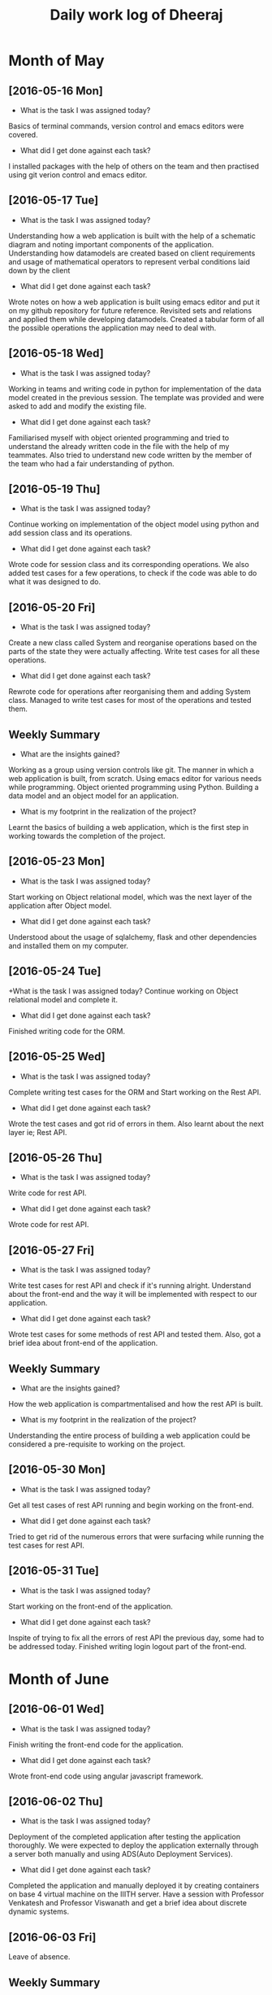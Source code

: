 #+title: Daily work log of Dheeraj

* Month of May
** [2016-05-16 Mon]
   + What is the task I was assigned today?
   Basics of terminal commands, version control and emacs editors were covered.
   + What did I get done against each task?
   I installed packages with the help of others on the team and then practised using git verion control and emacs editor.

** [2016-05-17 Tue]
   + What is the task I was assigned today?
   Understanding how a web application is built with the help of a schematic diagram and noting important components of the application.
   Understanding how datamodels are created based on client requirements and usage of mathematical operators to represent verbal conditions laid down by the client
   + What did I get done against each task?
   Wrote notes on how a web application is built using emacs editor and put it on my github repository for future reference.
   Revisited sets and relations and applied them while developing datamodels.
   Created a tabular form of all the possible operations the application may need to deal with.
** [2016-05-18 Wed]
   + What is the task I was assigned today?
   Working in teams and writing code in python for implementation of the data model created in the previous session.
   The template was provided and were asked to add and modify the existing file.
   + What did I get done against each task?
   Familiarised myself with object oriented programming and tried to understand the already written code in the file with the help of my teammates. Also tried to understand new code written by the member of the team who had a fair understanding of python.
** [2016-05-19 Thu]
   + What is the task I was assigned today?
   Continue working on implementation of the object model using python and add session class and its operations.
    + What did I get done against each task?
    Wrote code for session class and its corresponding operations. We also added test cases for a few operations, to check if the code was able to do what it was designed to do.
** [2016-05-20 Fri]
   + What is the task I was assigned today?
   Create a new class called System and reorganise operations based on the parts of the state they were actually affecting. Write test cases for all these operations.
   + What did I get done against each task?
   Rewrote code for operations after reorganising them and adding System class. Managed to write test cases for most of the operations and tested them.
   
** Weekly  Summary
   + What are the insights gained?
   Working as a group using version controls like git.
   The manner in which a web application is built, from scratch.
   Using emacs editor for various needs while programming.
   Object oriented programming using Python.
   Building a data model and an object model for an application.
   + What is my footprint in the realization of the project?
   Learnt the basics of building a web application, which is the first step in working towards the completion of the project.
** [2016-05-23 Mon]
   + What is the task I was assigned today?
   Start working on Object relational model, which was the next layer of the application after Object model.
   + What did I get done against each task?
   Understood about the usage of sqlalchemy, flask and other dependencies and installed them on my computer. 
** [2016-05-24 Tue]
   +What is the task I was assigned today?
   Continue working on Object relational model and complete it.
   + What did I get done against each task?
   Finished writing code for the ORM.
** [2016-05-25 Wed]
   + What is the task I was assigned today?
   Complete writing test cases for the ORM and Start working on the Rest API.
   + What did I get done against each task?
   Wrote the test cases and got rid of errors in them. Also learnt about the next layer ie; Rest API.
** [2016-05-26 Thu]
   + What is the task I was assigned today?
   Write code for rest API.
   + What did I get done against each task?
   Wrote code for rest API.
** [2016-05-27 Fri]
   + What is the task I was assigned today?
   Write test cases for rest API and check if it's running alright. Understand about the front-end and the way it will be implemented with respect to our application.
   + What did I get done against each task?
   Wrote test cases for some methods of rest API and tested them. Also, got a brief idea about front-end of the application.
** Weekly  Summary
   + What are the insights gained?
   How the web application is compartmentalised and how the rest API is built.
   + What is my footprint in the realization of the project?
   Understanding the entire process of building a web application could be considered a pre-requisite to working on the project.
** [2016-05-30 Mon]
   + What is the task I was assigned today?
   Get all test cases of rest API running and begin working on the front-end.
   + What did I get done against each task?
   Tried to get rid of the numerous errors that were surfacing while running the test cases for rest API.
** [2016-05-31 Tue]
   + What is the task I was assigned today?
   Start working on the front-end of the application.
   + What did I get done against each task?
   Inspite of trying to fix all the errors of rest API the previous day, some had to be addressed today. Finished writing login logout part of the front-end.
* Month of June
** [2016-06-01 Wed]
   + What is the task I was assigned today?   
   Finish writing the front-end code for the application.
   + What did I get done against each task?
   Wrote front-end code using angular javascript framework.
** [2016-06-02 Thu]
   + What is the task I was assigned today?  
   Deployment of the completed application after testing the application thoroughly. We were expected to deploy the application externally through a server both manually and using ADS(Auto Deployment Services).
   + What did I get done against each task? 
   Completed the application and manually deployed it by creating containers on base 4 virtual machine on the IIITH server. Have a session with Professor Venkatesh and Professor Viswanath and get a brief idea about discrete dynamic systems.
** [2016-06-03 Fri]
   Leave of absence.
** Weekly  Summary
   + What are the insights gained?
   Creating the front-end of an application using angular javascript framework. Creating virtual machines on the IIITH server. Web application development using MVC framework.
   + What is my footprint in the realization of the project?
   Understood a bit of angular javascript and MVC frameworks. These two are of significant importance while working on the project.
** [2016-06-06 Mon]
   + What is the task I was assigned today?  
   Figure out using p5 framework of javascript for animations.
   + What did I get done against each task?
   Read the documentation of p5.js from its website and went through some examples to get a basic idea of using it for animating objects.
** [2016-06-07 Tue]
   + What is the task I was assigned today? 
   Use p5.js to plot the distance vs time graph for given set of initial distance, initial speed and initial accleration.
   + What did I get done against each task?
   Used an iterative loop moving a point pixel by pixel with some time delay to plot the distance vs time graph while also enabling the user to change the values of speed and accleration thereby altering the path all along.
** [2016-06-08 Wed]
   + What is the task I was assigned today? 
   Create more animations using p5 framework of javascript.
   + What did I get done against each task? 
   We brainstormed about different examples that use infinite iterative systems. Started working on a simple game called Atlas.
** [2016-06-09 Thu]
   We completed writing the code for the Atlas game and started working on an example where a ball is randomly thrown among four individuals and the process can be iterated for as many times and one wants.
** [2016-06-10 Fri]
   We completed working on the ball throwing application after getting rid of a persisitent problem in logic.
** Weekly Summary
   We started using p5 framework of javascript, which made it significantly easier to create animations using javascript.
** [2016-06-13 Mon]
   We started working on two new examples viz, traffic signal simulator and an application that takes a polynomial and an x value as input and plots f(x),f(f(x)) and so on.
** [2016-06-14 Tue]
   We continued working on the two applications we started making the previous day and also made minor changes to the ball throwing application.
** [2016-06-15 Wed]
   Finally finished writing the main essential logic code for the three applications. We were asked to make plots to explain the applications in a more elaborate way and started doing it.
** [2016-06-16 Thu]
   Had some issues getting the plots of the traffic signal simulator right but managed to get it done.
** [2016-06-17 Fri]
   We discussed about our applications with the professor and were asked to think about building a framework that can automatically generate animations like our applications upon taking some basic inputs like f and x.
** Weekly Summary
   We familiarised ourselves with p5 framework of javascript and built a couple of applications using them to get a hang of making animations for a lab.
** [2016-06-20 Mon]
   Started using Google Web Designer and checked out fabric.js framework.
** [2016-06-21 Tue]
   Took leave because of college fest related work.
** [2016-06-22 Wed]
   Found Google Web designer hard to use without much help from internet due to it still being in beta.
   Started looking for other alternative tools to use for building the framework that created animations.
** [2016-06-23 Thu]
   The project was changed to Conversion of Flash animated labs on Virtual Labs to JS run labs. Another intern had already been working on this conversion for a few weeks and were asked to coordinate with her and try finding ways to simplify the conversion for scaling up the process.
** [2016-06-24 Fri]
   Had a meeting with professor and were asked to make a slight change to our current project and start by taking one particular experiment from the existing flash run labs of IIITH and use different possible frameworks and tools to get the conversion done. This is to be documented and shown to think about the easiest way to get the conversions done in a large scale. The old project to develop a framework that directly converts flash animations to javascript animations was temporarily put on hold.
** Weekly Summary
   Most of the time of the week was spent on researching online for different existing tools and frameworks that can be employed to convert the existing flash animations of virtual labs to the more supportive javascript format.
** [2016-06-27 Mon]
   We went through the code of the intern who had already converted a flash lab into a javascript lab and the process involved in doing do. We looked up for the online photo editing tools and decompiler softwares used for fragmenting the existing lab in flash and building it uo from scratch by using a new framework.
** [2016-06-28 Tue]
   We identified p5 framework of javascript as a viable one for this conversion and worked on identifying reusable parts of code from the already converted lab.
** [2016-06-29 Wed]

   
   
   
   
   
   
   
   
   
   

* Month of July

